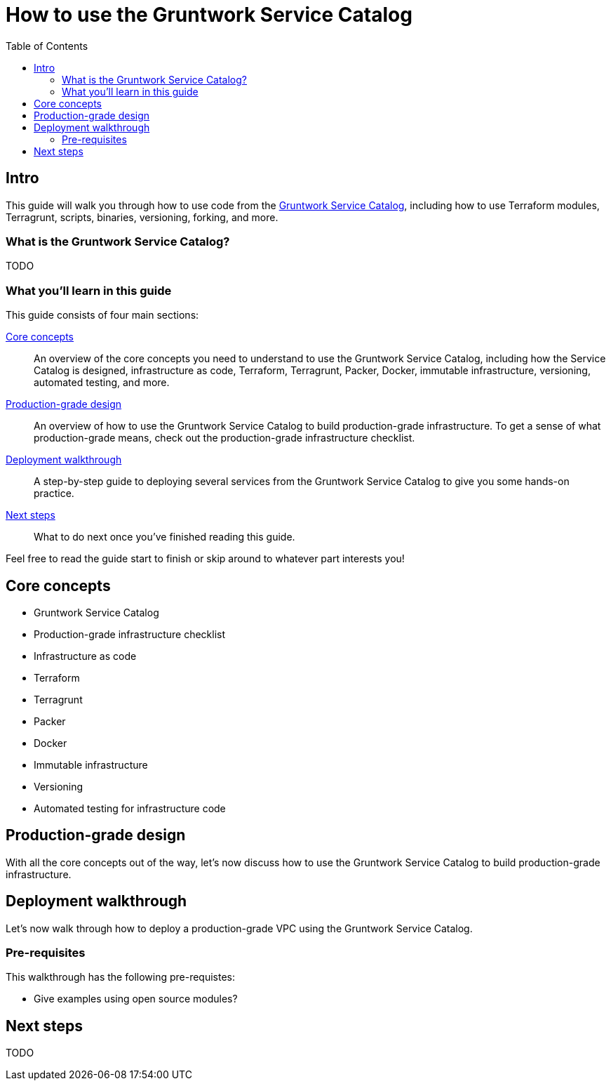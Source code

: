 = How to use the Gruntwork Service Catalog
:type: guide
:description: Learn how to use Terraform modules, Terragrunt, scripts, binaries, versioning, forking, and more.
:image: ../assets/img/guides/service-catalog/grunty-blocks.png
:tags: aws, gcp, terraform, terragrunt
:toc:
:toc-placement!:

// GitHub specific settings. See https://gist.github.com/dcode/0cfbf2699a1fe9b46ff04c41721dda74 for details.
ifdef::env-github[]
:tip-caption: :bulb:
:note-caption: :information_source:
:important-caption: :heavy_exclamation_mark:
:caution-caption: :fire:
:warning-caption: :warning:
endif::[]

toc::[]

== Intro

This guide will walk you through how to use code from the
https://gruntwork.io/infrastructure-as-code-library/[Gruntwork Service Catalog], including how to use Terraform
modules, Terragrunt, scripts, binaries, versioning, forking, and more.

=== What is the Gruntwork Service Catalog?

TODO

=== What you'll learn in this guide

This guide consists of four main sections:

<<core_concepts>>::
  An overview of the core concepts you need to understand to use the Gruntwork Service Catalog, including how the
  Service Catalog is designed, infrastructure as code, Terraform, Terragrunt, Packer, Docker, immutable infrastructure,
  versioning, automated testing, and more.

// TODO: link to checklist below
<<production_grade_design>>::
  An overview of how to use the Gruntwork Service Catalog to build production-grade infrastructure. To get a
  sense of what production-grade means, check out the production-grade infrastructure checklist.

<<deployment_walkthrough>>::
  A step-by-step guide to deploying several services from the Gruntwork Service Catalog to give you some hands-on
  practice.

<<next_steps>>::
  What to do next once you've finished reading this guide.

Feel free to read the guide start to finish or skip around to whatever part interests you!

[[core_concepts]]
== Core concepts

- Gruntwork Service Catalog
- Production-grade infrastructure checklist
- Infrastructure as code
- Terraform
- Terragrunt
- Packer
- Docker
- Immutable infrastructure
- Versioning
- Automated testing for infrastructure code


[[production_grade_design]]
== Production-grade design

With all the core concepts out of the way, let's now discuss how to use the Gruntwork Service Catalog to build
production-grade infrastructure.


[[deployment_walkthrough]]
== Deployment walkthrough

Let's now walk through how to deploy a production-grade VPC using the Gruntwork Service Catalog.

[[pre_requisites]]
=== Pre-requisites

This walkthrough has the following pre-requistes:

- Give examples using open source modules?

[[next_steps]]
== Next steps

TODO
